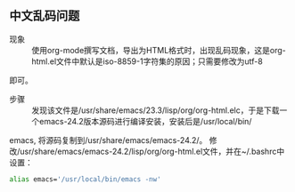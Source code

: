 ** 中文乱码问题

   - 现象 ::
     
     使用org-mode撰写文档，导出为HTML格式时，出现乱码现象，这是org-html.el文件中默认是iso-8859-1字符集的原因；只需要修改为utf-8
   即可。

   - 步骤 ::

     发现该文件是/usr/share/emacs/23.3/lisp/org/org-html.elc，于是下载一个emacs-24.2版本源码进行编译安装，安装后是/usr/local/bin/
   emacs, 将源码复制到/usr/share/emacs/emacs-24.2/。 修改/usr/share/emacs/emacs-24.2/lisp/org/org-html.el文件，并在~/.bashrc中设置：
   #+begin_src bash
   alias emacs='/usr/local/bin/emacs -nw'
   #+end_src
